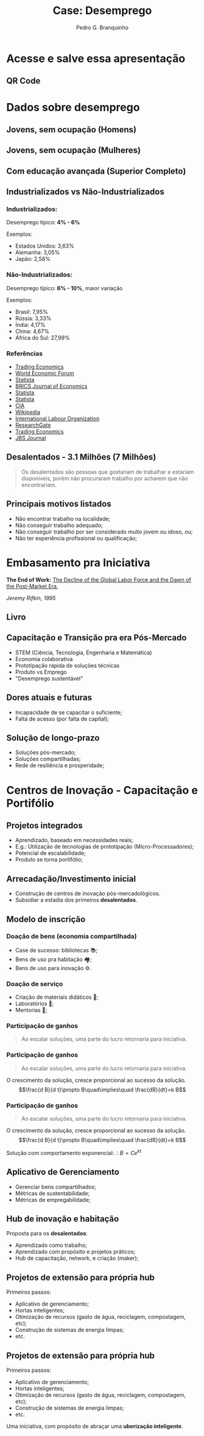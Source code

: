 :REVEAL_PROPERTIES:
#+REVEAL_ROOT: https://cdn.jsdelivr.net/npm/reveal.js
#+REVEAL_REVEAL_JS_VERSION: 4
# #+REVEAL_THEME: sky
#+REVEAL_EXTRA_CSS: ./css/blood.css
#+REVEAL_EXTRA_CSS: ./css/fonts.css
#+REVEAL_EXTERNAL_PLUGINS: (spotlight "js/spotlight.js" "plugin/spotlight.js")
#+REVEAL_EXTRA_SCRIPT_SRC: ./js/caption.js
#+REVEAL_EXTRA_SCRIPT_SRC: ./js/style.js
#+REVEAL_PLUGINS: (highlight)
#+REVEAL_HIGHLIGHT_CSS: https://cdn.jsdelivr.net/npm/reveal.js@4.2.0/plugin/highlight/monokai.css
#+OPTIONS: reveal_global_footer:t
#+OPTIONS: timestamp:nil toc:2 num:nil
:END:

#+title: Case: Desemprego
#+AUTHOR: Pedro G. Branquinho
#+OPTIONS: toc:nil

* Acesse e salve essa apresentação
** QR Code
#+ATTR_HTML: :width 600px
[[file:img/qrcode-case-presentation.png]]
* Dados sobre desemprego
** Jovens, sem ocupação (Homens)
:PROPERTIES:
:reveal_background_position: absolute
:reveal_extra_attr: height: 130px; bottom: -700px; border-radius: 10px; padding: 20px;
:reveal_background_iframe: https://data.worldbank.org/share/widget?end=2023&indicators=SL.UEM.NEET.MA.ZS&locations=BR&name_desc=false&start=2023&type=shaded&view=map&year=2023
:END:

# :reveal_src_iframe: https://data.worldbank.org/share/widget?end=2023&indicators=SL.UEM.NEET.MA.ZS&locations=BR&name_desc=false&start=2023&type=shaded&view=map&year=2023
# :reveal_iframe_width: 1200
# :reveal_iframe_height: 800
# :reveal_iframe_frameborder: 0
# :reveal_iframe_scroll: no
# <iframe data-src="https://hakim.se" data-preload></iframe>
# <iframe src="https://data.worldbank.org/share/widget?end=2023&indicators=SL.UEM.NEET.MA.ZS&locations=BR&name_desc=false&start=2023&type=shaded&view=map&year=2023" width='1200' height='800' frameBorder='0' scrolling="no" ></iframe>

** Jovens, sem ocupação (Mulheres)
:PROPERTIES:
:reveal_background_position: absolute
:reveal_extra_attr: height: 130px; bottom: -700px; border-radius: 10px; padding: 20px;
:reveal_background_iframe: https://data.worldbank.org/share/widget?end=2023&indicators=SL.UEM.NEET.FE.ZS&locations=BR&name_desc=false&start=2023&type=shaded&view=map&year=2023
:END:

** Com educação avançada (Superior Completo)
:PROPERTIES:
:reveal_background_position: absolute
:reveal_extra_attr: height: 130px; bottom: -700px; border-radius: 10px; padding: 20px;
:reveal_background_iframe: https://data.worldbank.org/share/widget?end=2023&indicators=SL.UEM.ADVN.ZS&locations=BR&name_desc=false&start=2023&type=shaded&view=map&year=2023
:END:
** Industrializados vs Não-Industrializados
*** Industrializados:
Desemprego típico: *4% - 6%*

Exemplos:
- Estados Unidos: 3,63%
- Alemanha: 3,05%
- Japão: 2,58%

*** Não-Industrializados:
Desemprego típico: *6% - 10%*, maior variação

Exemplos:
- Brasil: 7,95%
- Rússia: 3,33%
- Índia: 4,17%
- China: 4,67%
- África do Sul: 27,99%
*** Referências
- [[https://tradingeconomics.com][Trading Economics]]
- [[https://www.weforum.org][World Economic Forum]]
- [[https://www.statista.com][Statista]]
- [[https://bricsjournal.com][BRICS Journal of Economics]]
- [[https://www.statista.com][Statista]]
- [[https://www.statista.com][Statista]]
- [[https://www.cia.gov][CIA]]
- [[https://en.wikipedia.org][Wikipedia]]
- [[https://www.ilo.org][International Labour Organization]]
- [[https://www.researchgate.net][ResearchGate]]
- [[https://tradingeconomics.com][Trading Economics]]
- [[https://jbsjournal.com][JBS Journal]]
** Desalentados - 3.1 Milhões (7 Milhões)

#+begin_quote
Os desalentados são pessoas que gostariam de trabalhar e estariam disponíveis, porém não procuraram trabalho por acharem que não encontrariam.
#+end_quote

** Principais motivos listados
#+ATTR_REVEAL: :frag (highlight-current-red)
- Não encontrar trabalho na localidade;
- Não conseguir trabalho adequado;
- Não conseguir trabalho por ser considerado muito jovem ou idoso, ou;
- Não ter experiência profissional ou qualificação;

* Embasamento pra Iniciativa
*The End of Work:*
_The Decline of the Global Labor Force and the Dawn of the Post-Market Era_,

/Jeremy Rifkin, 1995/

** Livro
#+ATTR_HTML: :width 380px
[[file:img/The-End-of-Work.jpg]]
** Capacitação e Transição pra era Pós-Mercado
#+ATTR_REVEAL: :frag (appear)
- STEM (Ciência, Tecnologia, Engenharia e Matemática)
- Economia colaborativa
- Prototipação rápida de soluções técnicas
- Produto vs Emprego
- "Desemprego sustentável"
** Dores atuais e futuras
#+ATTR_REVEAL: :frag (appear)
- Incapacidade de se capacitar o suficiente;
- Falta de acesso (por falta de capital);
** Solução de longo-prazo
#+ATTR_REVEAL: :frag (appear)
- Soluções pós-mercado;
- Soluções compartilhadas;
- Rede de resiliência e prosperidade;

* Centros de Inovação - Capacitação e Portifólio
** Projetos integrados
#+ATTR_REVEAL: :frag (appear)
- Aprendizado, baseado em necessidades reais;
- E.g.: Utilização de tecnologias de prototipação (Micro-Processadores);
- Potencial de escalabilidade;
- Produto se torna portifólio;

** Arrecadação/Investimento inicial
#+ATTR_REVEAL: :frag (roll-in)
- Construção de centros de inovação pós-mercadológicos.
- Subsidiar a estadia dos primeiros *desalentados*.

** Modelo de inscrição
*** Doação de bens (economia compartilhada)
#+ATTR_REVEAL: :frag (appear)
- Case de sucesso: bibliotecas 📚;
- Bens de uso pra habitação 🏘;
- Bens de uso para inovação ⚙.

*** Doação de serviço
#+ATTR_REVEAL: :frag (appear)
- Criação de materiais didáticos 📖;
- Laboratórios 󰄻;
- Mentorias 󰋀;

*** Participação de ganhos
:PROPERTIES:
:REVEAL_EXTRA_ATTR: data-auto-animate
:END:

#+ATTR_REVEAL: :data_id foo
#+begin_quote
Ao escalar soluções, uma parte do lucro retornaria para iniciativa.
#+end_quote

*** Participação de ganhos
:PROPERTIES:
:REVEAL_EXTRA_ATTR: data-auto-animate
:END:

#+ATTR_REVEAL: :data_id foo
#+begin_quote
Ao escalar soluções, uma parte do lucro retornaria para iniciativa.
#+end_quote

#+ATTR_REVEAL: :data_id bar
O crescimento da solução, cresce proporcional ao sucesso da solução.
$$\frac{d B}{d t}\propto B\quad\implies\quad \frac{dB}{dt}=k B$$

*** Participação de ganhos
:PROPERTIES:
:REVEAL_EXTRA_ATTR: data-auto-animate
:END:

#+ATTR_REVEAL: :data_id foo
#+begin_quote
Ao escalar soluções, uma parte do lucro retornaria para iniciativa.
#+end_quote

#+ATTR_REVEAL: :data_id bar
O crescimento da solução, cresce proporcional ao sucesso da solução.
$$\frac{d B}{d t}\propto B\quad\implies\quad \frac{dB}{dt}=k B$$

Solução com comportamento exponencial:
$\therefore B=C e^{k t}$

** Aplicativo de Gerenciamento
#+ATTR_REVEAL: :frag (appear)
- Gerenciar bens compartilhados;
- Métricas de sustentabilidade;
- Métricas de empregabilidade;

** Hub de inovação e habitação
Proposta para os *desalentados*:
#+ATTR_REVEAL: :frag (appear)
- Aprendizado como trabalho;
- Aprendizado com propósito e projetos práticos;
- Hub de capacitação, network, e criação (maker);

** Projetos de extensão para própria hub
:PROPERTIES:
:REVEAL_EXTRA_ATTR: data-auto-animate
:END:

Primeiros passos:
#+ATTR_REVEAL: :data_id foo
#+ATTR_REVEAL: :frag (appear)
- Aplicativo de gerenciamento;
- Hortas inteligentes;
- Otimização de recursos (gasto de água, reciclagem, compostagem, etc);
- Construção de sistemas de energia limpas;
- etc.

** Projetos de extensão para própria hub
:PROPERTIES:
:REVEAL_EXTRA_ATTR: data-auto-animate
:END:

Primeiros passos:
#+ATTR_REVEAL: :data_id foo
- Aplicativo de gerenciamento;
- Hortas inteligentes;
- Otimização de recursos (gasto de água, reciclagem, compostagem, etc);
- Construção de sistemas de energia limpas;
- etc.

Uma iniciativa, com propósito de abraçar uma **uberização inteligente**.
